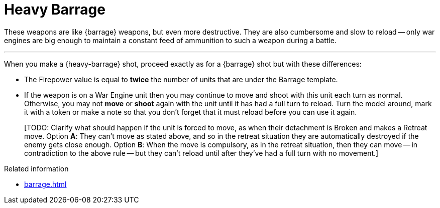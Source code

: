 = Heavy Barrage

These weapons are like {barrage} weapons, but even more destructive.
They are also cumbersome and slow to reload -- only war engines are big enough to maintain a constant feed of ammunition to such a weapon during a battle.

---

When you make a {heavy-barrage} shot, proceed exactly as for a {barrage} shot but with these differences:

* The Firepower value is equal to *twice* the number of units that are under the Barrage template.
* If the weapon is on a War Engine unit then you may continue to move and shoot with this unit each turn as normal.
Otherwise, you may not *move* or *shoot* again with the unit until it has had a full turn to reload.
Turn the model around, mark it with a token or make a note so that you don't forget that it must reload before you can use it again.
+
{blank}[TODO: Clarify what should happen if the unit is forced to move, as when their detachment is Broken and makes a Retreat move.
Option *A*: They can't move as stated above, and so in the retreat situation they are automatically destroyed if the enemy gets close enough.
Option *B*: When the move is compulsory, as in the retreat situation, then they can move -- in contradiction to the above rule -- but they can't reload until after they've had a full turn with no movement.]

.Related information
* xref:barrage.adoc[]